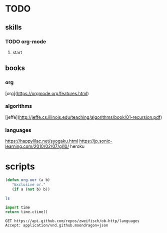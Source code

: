 * TODO
** skills
*** TODO org-mode
**** start

** books
*** org
    [org](https://orgmode.org/features.html)
*** algorithms
    [jeffe](http://jeffe.cs.illinois.edu/teaching/algorithms/book/01-recursion.pdf)

*** languages
    https://happylilac.net/syogaku.html
    https://jp.sonic-learning.com/2010/02/07/gl10/
    heroku


* scripts


#+BEGIN_SRC emacs-lisp
  (defun org-xor (a b)
     "Exclusive or."
     (if a (not b) b))
#+END_SRC

#+BEGIN_SRC sh
ls
#+END_SRC

#+BEGIN_SRC python
import time
return time.ctime()
#+END_SRC
 

#+BEGIN_SRC http :pretty
GET https://api.github.com/repos/zweifisch/ob-http/languages
Accept: application/vnd.github.moondragon+json
#+END_SRC

#+BEGIN_SRC emacs-lisp
  
#+END_SRC

#+RESULTS:
: org-xor

